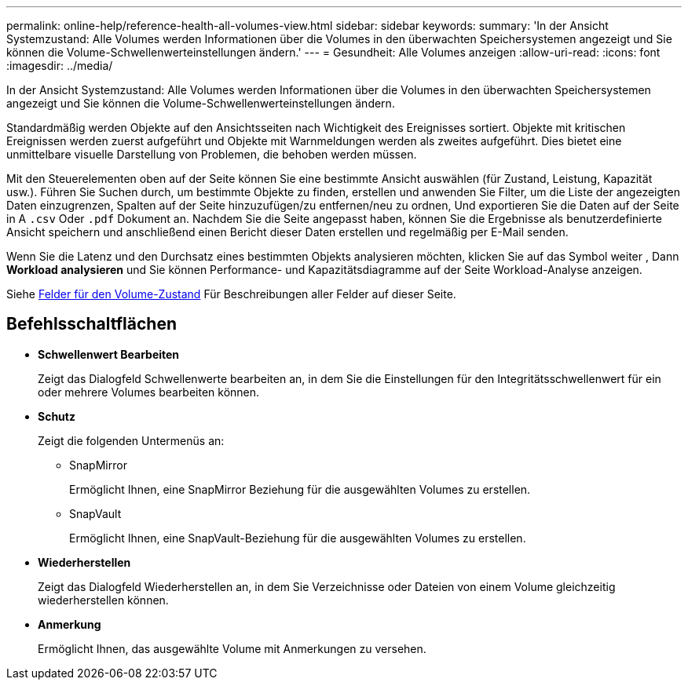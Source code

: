 ---
permalink: online-help/reference-health-all-volumes-view.html 
sidebar: sidebar 
keywords:  
summary: 'In der Ansicht Systemzustand: Alle Volumes werden Informationen über die Volumes in den überwachten Speichersystemen angezeigt und Sie können die Volume-Schwellenwerteinstellungen ändern.' 
---
= Gesundheit: Alle Volumes anzeigen
:allow-uri-read: 
:icons: font
:imagesdir: ../media/


[role="lead"]
In der Ansicht Systemzustand: Alle Volumes werden Informationen über die Volumes in den überwachten Speichersystemen angezeigt und Sie können die Volume-Schwellenwerteinstellungen ändern.

Standardmäßig werden Objekte auf den Ansichtsseiten nach Wichtigkeit des Ereignisses sortiert. Objekte mit kritischen Ereignissen werden zuerst aufgeführt und Objekte mit Warnmeldungen werden als zweites aufgeführt. Dies bietet eine unmittelbare visuelle Darstellung von Problemen, die behoben werden müssen.

Mit den Steuerelementen oben auf der Seite können Sie eine bestimmte Ansicht auswählen (für Zustand, Leistung, Kapazität usw.). Führen Sie Suchen durch, um bestimmte Objekte zu finden, erstellen und anwenden Sie Filter, um die Liste der angezeigten Daten einzugrenzen, Spalten auf der Seite hinzuzufügen/zu entfernen/neu zu ordnen, Und exportieren Sie die Daten auf der Seite in A `.csv` Oder `.pdf` Dokument an. Nachdem Sie die Seite angepasst haben, können Sie die Ergebnisse als benutzerdefinierte Ansicht speichern und anschließend einen Bericht dieser Daten erstellen und regelmäßig per E-Mail senden.

Wenn Sie die Latenz und den Durchsatz eines bestimmten Objekts analysieren möchten, klicken Sie auf das Symbol weiter image:../media/more-icon.gif[""], Dann *Workload analysieren* und Sie können Performance- und Kapazitätsdiagramme auf der Seite Workload-Analyse anzeigen.

Siehe xref:reference-volume-health-fields.adoc[Felder für den Volume-Zustand] Für Beschreibungen aller Felder auf dieser Seite.



== Befehlsschaltflächen

* *Schwellenwert Bearbeiten*
+
Zeigt das Dialogfeld Schwellenwerte bearbeiten an, in dem Sie die Einstellungen für den Integritätsschwellenwert für ein oder mehrere Volumes bearbeiten können.

* *Schutz*
+
Zeigt die folgenden Untermenüs an:

+
** SnapMirror
+
Ermöglicht Ihnen, eine SnapMirror Beziehung für die ausgewählten Volumes zu erstellen.

** SnapVault
+
Ermöglicht Ihnen, eine SnapVault-Beziehung für die ausgewählten Volumes zu erstellen.



* *Wiederherstellen*
+
Zeigt das Dialogfeld Wiederherstellen an, in dem Sie Verzeichnisse oder Dateien von einem Volume gleichzeitig wiederherstellen können.

* *Anmerkung*
+
Ermöglicht Ihnen, das ausgewählte Volume mit Anmerkungen zu versehen.


